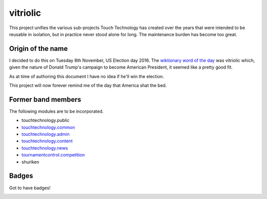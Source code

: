vitriolic
=========

This project unifies the various sub-projects Touch Technology has created over
the years that were intended to be reusable in isolation, but in practice never
stood alone for long. The maintenance burden has become too great.

Origin of the name
------------------

I decided to do this on Tuesday 8th November, US Election day 2016. The
`wiktionary word of the day`_ was vitriolic which, given the nature of Donald
Trump's campaign to become American President, it seemed like a pretty good
fit.

.. raw:: html

   <s>

As at time of authoring this document I have no idea if he'll win the election.

.. raw:: html

   </s>

This project will now forever remind me of the day that America shat the bed.

Former band members
-------------------

The following modules are to be incorporated.

-  touchtechnology.public
-  `touchtechnology.common <https://bitbucket.org/touchtechnology/common>`__
-  `touchtechnology.admin <https://bitbucket.org/touchtechnology/admin>`__
-  `touchtechnology.content <https://bitbucket.org/touchtechnology/content>`__
-  `touchtechnology.news <https://bitbucket.org/touchtechnology/news>`__
-  `tournamentcontrol.competition <https://bitbucket.org/tournamentcontrol/competition>`__
-  shuriken

Badges
------

Got to have badges!

|PyPi Version| |Build Status| |Coverage Status|

.. |PyPi Version| image:: https://img.shields.io/pypi/v/vitriolic.svg
   :target: https://pypi.python.org/pypi/vitriolic
.. |Build Status| image:: https://travis-ci.org/goodtune/vitriolic.svg?branch=master
   :target: https://travis-ci.org/goodtune/vitriolic
.. |Coverage Status| image:: https://coveralls.io/repos/github/goodtune/vitriolic/badge.svg?branch=master
   :target: https://coveralls.io/github/goodtune/vitriolic?branch=master

.. _`wiktionary word of the day`: https://en.wiktionary.org/wiki/Wiktionary:Word_of_the_day
